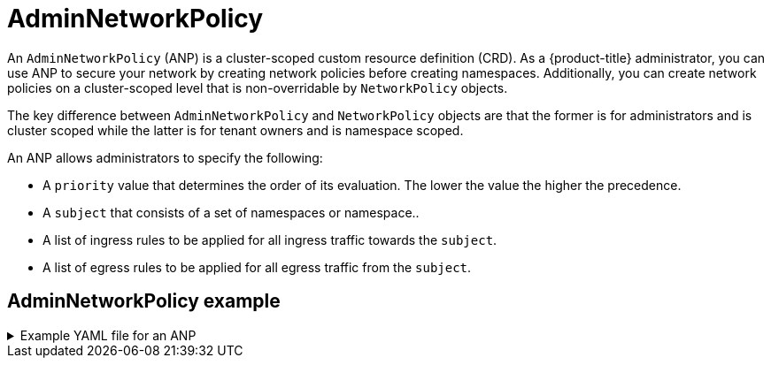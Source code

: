 // Module included in the following assemblies:
//
// * networking/ovn-k-network-policy.adoc

:_mod-docs-content-type: CONCEPT
[id="adminnetworkpolicy_{context}"]
= AdminNetworkPolicy

An `AdminNetworkPolicy` (ANP) is a cluster-scoped custom resource definition (CRD). As a {product-title} administrator, you can use ANP to secure your network by creating network policies before creating namespaces. Additionally, you can create network policies on a cluster-scoped level that is non-overridable by `NetworkPolicy` objects.

The key difference between `AdminNetworkPolicy` and `NetworkPolicy` objects are that the former is for administrators and is cluster scoped while the latter is for tenant owners and is namespace scoped.

An ANP allows administrators to specify the following:

* A `priority` value that determines the order of its evaluation. The lower the value the higher the precedence.

* A `subject` that consists of a set of namespaces or namespace..

* A list of ingress rules to be applied for all ingress traffic towards the `subject`.

* A list of egress rules to be applied for all egress traffic from the `subject`.

[discrete]
[id="adminnetworkpolicy-example_{context}"]
== AdminNetworkPolicy example

.Example YAML file for an ANP
[%collapsible]
====
[source,yaml]
----
apiVersion: policy.networking.k8s.io/v1alpha1
kind: AdminNetworkPolicy
metadata:
  name: sample-anp-deny-pass-rules <1>
spec:
  priority: 50 <2>
  subject:
    namespaces:
      matchLabels:
          kubernetes.io/metadata.name: example.name <3>
  ingress: <4>
  - name: "deny-all-ingress-tenant-1" <5>
    action: "Deny"
    from:
    - pods:
        namespaces: <6>
          namespaceSelector:
            matchLabels:
              custom-anp: tenant-1
        podSelector:
          matchLabels:
            custom-anp: tenant-1 <7>
  egress:<8>
  - name: "pass-all-egress-to-tenant-1"
    action: "Pass"
    to:
    - pods:
        namespaces:
          namespaceSelector:
            matchLabels:
              custom-anp: tenant-1
        podSelector:
          matchLabels:
            custom-anp: tenant-1
----
<1> Specify a name for your ANP.
<2> The `spec.priority` field supports a maximum of 100 ANP in the values of 0-99 in a cluster. The lower the value the higher the precedence. Creating `AdminNetworkPolicy` with the same priority creates a nondeterministic outcome.
<3> Specify the namespace to apply the ANP resource.
<4> ANP have both ingress and egress rules. ANP rules for `spec.ingress` field accepts values of `Pass`, `Deny`, and `Allow` for the `action` field.
<5> Specify a name for the `ingress.name`.
<6> Specify the namespaces to select the pods from to apply the ANP resource.
<7> Specify `podSelector.matchLabels` name of the pods to apply the ANP resource.
<8> ANP have both ingress and egress rules. ANP rules for `spec.egress` field accepts values of `Pass`, `Deny`, and `Allow` for the `action` field.
====